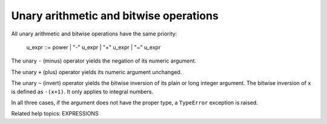 Unary arithmetic and bitwise operations
***************************************

All unary arithmetic and bitwise operations have the same priority:

   u_expr ::= power | "-" u_expr | "+" u_expr | "~" u_expr

The unary ``-`` (minus) operator yields the negation of its numeric
argument.

The unary ``+`` (plus) operator yields its numeric argument unchanged.

The unary ``~`` (invert) operator yields the bitwise inversion of its
plain or long integer argument.  The bitwise inversion of ``x`` is
defined as ``-(x+1)``.  It only applies to integral numbers.

In all three cases, if the argument does not have the proper type, a
``TypeError`` exception is raised.

Related help topics: EXPRESSIONS

